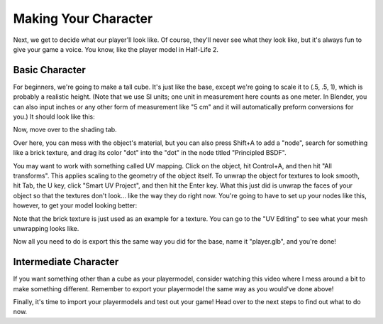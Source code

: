 =====================
Making Your Character
=====================

Next, we get to decide what our player'll look like. Of course, they'll never see what they look like, but it's always fun to give your game a voice.
You know, like the player model in Half-Life 2.

Basic Character
===============

For beginners, we're going to make a tall cube. It's just like the base, except we're going to scale it to (.5, .5, 1), which is probably a realistic height. (Note that we use SI units; one unit in measurement here
counts as one meter. In Blender, you can also input inches or any other form of measurement like "5 cm" and it will automatically preform conversions for you.)
It should look like this:

.. image:: images_player/cube.png

Now, move over to the shading tab.

.. image:: images_player/shading_tab.png

Over here, you can mess with the object's material, but you can also press Shift+A to add a "node", search for something like a brick texture, and drag its color "dot" into the "dot" in the node titled "Principled BSDF".

You may want to work with something called UV mapping. Click on the object, hit Control+A, and then hit "All transforms". This applies scaling to the geometry of the object itself.
To unwrap the object for textures to look smooth, hit Tab, the U key, click "Smart UV Project", and then hit the Enter key.
What this just did is unwrap the faces of your object so that the textures don't look... like the way they do right now. You're going to have to set up your nodes like this, however, to get your model looking better:

.. image:: images_player/texture_coordinate.png

Note that the brick texture is just used as an example for a texture. You can go to the "UV Editing" to see what your mesh unwrapping looks like.

Now all you need to do is export this the same way you did for the base, name it "player.glb", and you're done!

Intermediate Character
======================

If you want something other than a cube as your playermodel, consider watching this video where I mess around a bit to make something different.
Remember to export your playermodel the same way as you would've done above!

.. raw:: html

    <video width="400" height="225" controls>
        <source src="../../_static/intermediate-character.mp4" type="video/mp4">
        Your browser does not support the video tag.
    </video>


Finally, it's time to import your playermodels and test out your game! Head over to the next steps to find out what to do now.